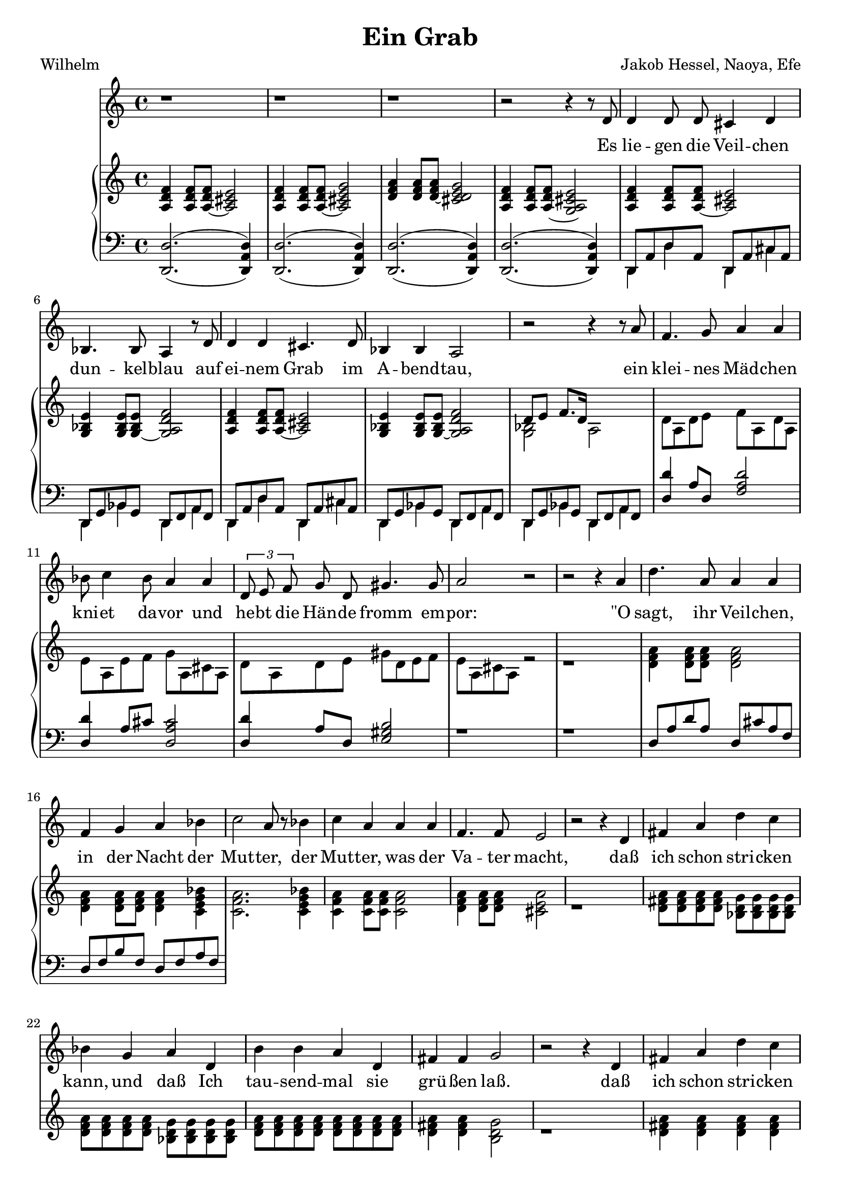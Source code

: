 global= {
  \time 4/4
  \key d \minor
  \version "2.24.4"
}


\header {
  title = "Ein Grab"
  poet = "Wilhelm"
  composer = "Jakob Hessel, Naoya, Efe"
  tagline = "@ 2025"
}


melody = \relative c' {
  \clef treble

  \repeat unfold 3 {r1} 

  r2 r4 r8 d8 
  d4 d8 d cis4 d4 
  bes4. bes8 a4 r8 d8 
  d4 d4 cis4. d8 
  bes4 bes a2

  r2 r4 r8 a'8 
  f4. g8 a4 a 
  bes8 c4 bes8 a4 a
  \tuplet 3/2{d,8 e8 f8} g8 d8 gis4. gis8 
  a2 r2

  r2 r4 a 
  d4. a8 a4 a 
  f g a bes
  c2 a8 r8 bes4
  c4 a4 a a 
  f4. f8 e2
  
  r2 r4 d4 
  fis a d c 
  bes g a d, 
  b' b a d, 
  fis fis g2

  r2 r4 d4
  
  fis a d c 
  bes g a d, 
  b' b b b 
  b b a d, 
  fis2 fis2 
  g1 

  \repeat unfold 3 {r1} r2 r4 

  \bar "|."

}

text = \lyricmode {
  Es lie -- gen die Veil -- chen dun -- kel -- blau
  auf ei -- nem Grab im A -- bend -- tau,
 
  ein klei -- nes Mäd -- chen kni -- et da -- vor
  und he -- bt die Hän -- de fromm em -- por:
 
  "\"O" sagt, ihr Veil -- chen, in der Nacht
  der Mut -- ter, 
  der Mut -- ter, was der Va -- ter macht, 
 
  daß ich schon stri -- cken kann, und daß
  Ich tau -- send -- mal sie grü -- ßen laß.
 
  %ja, 
  daß ich schon stri -- cken kann, und daß
  Ich tau -- send, tau -- send, tau -- send  -- mal 
  sie grü -- ßen "laß\""
}

upper = \relative c' {
  \clef treble


  <a d f>4
  <a d f>8 
  <a~ d f> 
  <a cis e>2

  <a d f>4 
  <a d f>8 
  <a~ d f>8 
  <a cis e g>2

  <d f a>4 
  <d f a>8 
  <d~ f a>8 
  <cis d e g>2

  <a d f>4 
  <a d f>8 
  <a~ d f>8 
  <g a cis e>2

  <a d f>4
  <a d f>8 
  <a~ d f> 
  <a cis e>2
  <g bes e>4 
  <g bes e>8
  <g~ bes e> 
  <g a d f>2

  <a d f>4
  <a d f>8 
  <a~ d f> 
  <a cis e>2
  <g bes e>4 
  <g bes e>8
  <g~ bes e> 
  <g a d f>2



  % Zwischenspiel
  << {\voiceTwo <g bes >2 } 
  \new Voice {\voiceOne d'8 e f8. d16} >> a2

  d8 a d e f a, d a
  e' a, e' f g a, cis a 
  d8 a d e  gis d e f 
  e a, cis a r2

  r1   

  <d f a>4
  <d f a>8
  <d f a>8
  <d f a>2

  <d f a>4 
  <d f a>8
  <d f a>8 
  <d f a>4 
  <c e g bes>4

  <c f a>2. 
  <c e g bes>4

  <c f a>4
  <c f a>8
  <c f a>8
  <c f a>2

  <d f a>4
  <d f a>8
  <d f a>8
  <cis e a>2

  r1 

  <d fis a>8
  <d fis a>8
  <d fis a>8
  <d fis a>8
  <bes d g>8
  <bes d g>8
  <bes d g>8
  <bes d g>8

  <d f a>8
  <d f a>8
  <d f a>8
  <d f a>8
  <bes d g>8 
  <bes d g>8 
  <bes d g>8 
  <bes d g>8 

  <d f a>8
  <d f a>8
  <d f a>8
  <d f a>8
  <d f a>8
  <d f a>8
  <d f a>8
  <d f a>8

  <d fis a>4
  <d fis a>4
  <b d g>2

  r1

  <d fis a>4
  <d fis a>4
  <d fis a>4
  <d fis a>4

  <bes d g>4
  <bes d g>4
  <d f a>4
  <d f a>4

  <bes d g>4 
  <bes d g>4 
  <bes d g>4 
  <bes d g>4 

  <bes d g>4 
  <bes d g>4 
  <bes d g>4 
  <bes d g>4 

  <d f a>2
  <d fis a>2

  <b d g>1

  \repeat unfold 3 {r1} r2 r4 
}

lower = \relative c, {
  \clef bass

 % << {\voiceOne d1}
 %   \new Voice {\voiceTwo
 %     d'2. a4
 %   }
 % >>
 % \oneVoice
 % << { <cis g( cis'>4 <fis)>8 } \\
 %    { <b,, e, b,>4^(_(\p <ais,, ais,>8) }
 % >>
  <d  d' >2.^(_( <d a' d>4)
  <d  d' >2.^(_( <d a' d>4)
  <d  d' >2.^(_( <d a' d>4)
  <d  d' >2.^(_( <d a' d>4)

  << {\voiceOne d8 a' d8 a8 } 
  \new Voice {\voiceTwo d,4 d'4} >>
  << {\voiceOne d,8 a' cis8 a8 } 
  \new Voice {\voiceTwo d,4 cis'4} >>

  << {\voiceOne d,8 g bes8 g8 } 
  \new Voice {\voiceTwo d4 bes'4} >>
  << {\voiceOne d,8 f a8 f8 } 
  \new Voice {\voiceTwo d4 a'4} >>

  << {\voiceOne d,8 a' d8 a8 } 
  \new Voice {\voiceTwo d,4 d'4} >>
  << {\voiceOne d,8 a' cis8 a8 } 
  \new Voice {\voiceTwo d,4 cis'4} >>

  << {\voiceOne d,8 g bes8 g8 } 
  \new Voice {\voiceTwo d4 bes'4} >>
  << {\voiceOne d,8 f a8 f8 } 
  \new Voice {\voiceTwo d4 a'4} >>

  << {\voiceOne d,8 g bes8 g8 } 
  \new Voice {\voiceTwo d4 bes'4} >>
  << {\voiceOne d,8 f a8 f8 } 
  \new Voice {\voiceTwo d4 a'4} >>

  <d d'>4 a'8 d, <f a d>2
  <d d'>4 a'8 cis <d, a' cis>2
  <d d'>4 a'8 d, <e gis b>2

  r1 r1 

  d8 a' d a d, cis'  a f d f b f d f a f 
}

\score {
  <<
    \new Voice = "mel" { \autoBeamOff \melody }
    \new Lyrics \lyricsto mel \text
    \new PianoStaff <<
      \new Staff = "upper" \upper
      \new Staff = "lower" \lower
    >>
  >>
  \layout {
    \context { \Staff \RemoveEmptyStaves }
  }
  \midi { }
}
